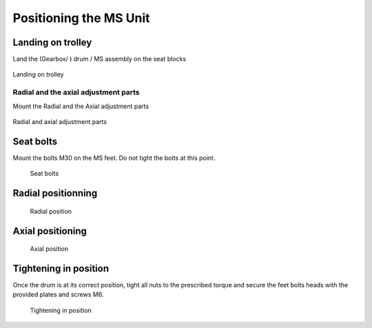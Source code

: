 ==========================
Positioning the MS Unit
==========================

..
    From Mounting procedure.pptx

Landing on trolley
===================

Land the (Gearbox/ ) drum / MS assembly on the seat blocks

.. _Landing on trolley:
.. figure:: /_img/archives/mounting-procedure-08.jpg
	:width: 100 %
	:align: center

	Landing on trolley


Radial and the axial adjustment parts
--------------------------------------

Mount the Radial and the Axial adjustment parts

.. _Radial and Axial adjustment parts:
.. figure:: /_img/archives/mounting-procedure-09.jpg
	:width: 100 %
	:align: center

	Radial and axial adjustment parts



Seat bolts
===========

Mount the bolts M30 on the MS feet. Do not tight the bolts at this point.

.. _Seat bolts:
.. figure:: /_img/archives/mounting-procedure-10.jpg
	:width: 100 %

	Seat bolts


Radial positionning
======================

.. _radial position:
.. figure:: /_img/archives/mounting-procedure-11.jpg
	:width: 100 %

	Radial position

Axial positioning
===================

.. _Axial position:
.. figure:: /_img/archives/mounting-procedure-12.jpg
	:width: 100 %

	Axial position


Tightening in position
========================

Once the drum is at its correct position, tight all nuts to the prescribed torque and 
secure the feet bolts heads with the provided plates and screws M6.

.. _Tightening in position:
.. figure:: /_img/archives/mounting-procedure-13.jpg
	:width: 100 %

	Tightening in position
